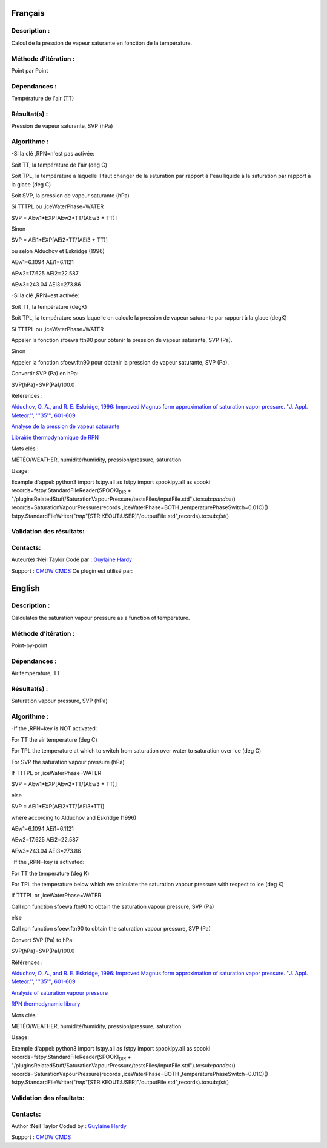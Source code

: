 Français
--------

Description :
~~~~~~~~~~~~~

Calcul de la pression de vapeur saturante en fonction de la température.

Méthode d'itération :
~~~~~~~~~~~~~~~~~~~~~

Point par Point

Dépendances :
~~~~~~~~~~~~~

Température de l'air (TT)

Résultat(s) :
~~~~~~~~~~~~~

Pression de vapeur saturante, SVP (hPa)

Algorithme :
~~~~~~~~~~~~

-Si la clé ,RPN=n'est pas activée:

Soit TT, la température de l'air (deg C)

Soit TPL, la température à laquelle il faut changer de la saturation par
rapport à l'eau liquide à la saturation par rapport à la glace (deg C)

Soit SVP, la pression de vapeur saturante (hPa)

Si TTTPL ou ,iceWaterPhase=WATER

SVP = AEw1\*EXP[AEw2\*TT/(AEw3 + TT)]

Sinon

SVP = AEi1\*EXP[AEi2\*TT/(AEi3 + TT)]

où selon Alduchov et Eskridge (1996)

AEw1=6.1094 AEi1=6.1121

AEw2=17.625 AEi2=22.587

AEw3=243.04 AEi3=273.86

-Si la clé ,RPN=est activée:

Soit TT, la température (degK)

Soit TPL, la température sous laquelle on calcule la pression de vapeur
saturante par rapport à la glace (degK)

Si TTTPL ou ,iceWaterPhase=WATER

Appeler la fonction sfoewa.ftn90 pour obtenir la pression de vapeur
saturante, SVP (Pa).

Sinon

Appeler la fonction sfoew.ftn90 pour obtenir la pression de vapeur
saturante, SVP (Pa).

Convertir SVP (Pa) en hPa:

SVP(hPa)=SVP(Pa)/100.0

Références :

`Alduchov, O. A., and R. E. Eskridge, 1996: Improved Magnus form
approximation of saturation vapor pressure. ''J. Appl. Meteor.'',
'''35''',
601-609 <http://journals.ametsoc.org/doi/pdf/10.1175/1520-0450%281996%29035%3C0601%3AIMFAOS%3E2.0.CO%3B2>`__

`Analyse de la pression de vapeur
saturante <https://wiki.cmc.ec.gc.ca/wiki/RPT/Analyse_de_la_pression_de_vapeur_saturante>`__

`Librairie thermodynamique de
RPN <https://wiki.cmc.ec.gc.ca/images/6/60/Tdpack2011.pdf>`__

Mots clés :

MÉTÉO/WEATHER, humidité/humidity, pression/pressure, saturation

Usage:

Exemple d'appel: python3 import fstpy.all as fstpy import spookipy.all
as spooki records=fstpy.StandardFileReader(SPOOKI\ :sub:`DIR` +
"/pluginsRelatedStuff/SaturationVapourPressure/testsFiles/inputFile.std").to:sub:`pandas`\ ()
records=SaturationVapourPressure(records ,iceWaterPhase=BOTH
,temperaturePhaseSwitch=0.01C)()
fstpy.StandardFileWriter("*tmp*"[STRIKEOUT:USER]"/outputFile.std",records).to:sub:`fst`\ ()

Validation des résultats:
~~~~~~~~~~~~~~~~~~~~~~~~~

Contacts:
~~~~~~~~~

Auteur(e) :Neil Taylor Codé par : `Guylaine
Hardy <https://wiki.cmc.ec.gc.ca/wiki/User:Hardyg>`__

Support : `CMDW <https://wiki.cmc.ec.gc.ca/wiki/CMDW>`__
`CMDS <https://wiki.cmc.ec.gc.ca/wiki/CMDS>`__ Ce plugin est utilisé
par:

English
-------

Description :
~~~~~~~~~~~~~

Calculates the saturation vapour pressure as a function of temperature.

Méthode d'itération :
~~~~~~~~~~~~~~~~~~~~~

Point-by-point

Dépendances :
~~~~~~~~~~~~~

Air temperature, TT

Résultat(s) :
~~~~~~~~~~~~~

Saturation vapour pressure, SVP (hPa)

Algorithme :
~~~~~~~~~~~~

-If the ,RPN=key is NOT activated:

For TT the air temperature (deg C)

For TPL the temperature at which to switch from saturation over water to
saturation over ice (deg C)

For SVP the saturation vapour pressure (hPa)

If TTTPL or ,iceWaterPhase=WATER

SVP = AEw1\*EXP[AEw2\*TT/(AEw3 + TT)]

else

SVP = AEi1\*EXP[AEi2\*TT/(AEi3+TT)]

where according to Alduchov and Eskridge (1996)

AEw1=6.1094 AEi1=6.1121

AEw2=17.625 AEi2=22.587

AEw3=243.04 AEi3=273.86

-If the ,RPN=key is activated:

For TT the temperature (deg K)

For TPL the temperature below which we calculate the saturation vapour
pressure with respect to ice (deg K)

If TTTPL or ,iceWaterPhase=WATER

Call rpn function sfoewa.ftn90 to obtain the saturation vapour pressure,
SVP (Pa)

else

Call rpn function sfoew.ftn90 to obtain the saturation vapour pressure,
SVP (Pa)

Convert SVP (Pa) to hPa:

SVP(hPa)=SVP(Pa)/100.0

Références :

`Alduchov, O. A., and R. E. Eskridge, 1996: Improved Magnus form
approximation of saturation vapor pressure. ''J. Appl. Meteor.'',
'''35''',
601-609 <http://journals.ametsoc.org/doi/pdf/10.1175/1520-0450%281996%29035%3C0601%3AIMFAOS%3E2.0.CO%3B2>`__

`Analysis of saturation vapour
pressure <https://wiki.cmc.ec.gc.ca/wiki/RPT/en/Analysis_of_saturation_vapour_pressure>`__

`RPN thermodynamic
library <https://wiki.cmc.ec.gc.ca/images/6/60/Tdpack2011.pdf>`__

Mots clés :

MÉTÉO/WEATHER, humidité/humidity, pression/pressure, saturation

Usage:

Exemple d'appel: python3 import fstpy.all as fstpy import spookipy.all
as spooki records=fstpy.StandardFileReader(SPOOKI\ :sub:`DIR` +
"/pluginsRelatedStuff/SaturationVapourPressure/testsFiles/inputFile.std").to:sub:`pandas`\ ()
records=SaturationVapourPressure(records ,iceWaterPhase=BOTH
,temperaturePhaseSwitch=0.01C)()
fstpy.StandardFileWriter("*tmp*"[STRIKEOUT:USER]"/outputFile.std",records).to:sub:`fst`\ ()

Validation des résultats:
~~~~~~~~~~~~~~~~~~~~~~~~~

Contacts:
~~~~~~~~~

Author :Neil Taylor Coded by : `Guylaine
Hardy <https://wiki.cmc.ec.gc.ca/wiki/User:Hardyg>`__

Support : `CMDW <https://wiki.cmc.ec.gc.ca/wiki/CMDW>`__
`CMDS <https://wiki.cmc.ec.gc.ca/wiki/CMDS>`__
